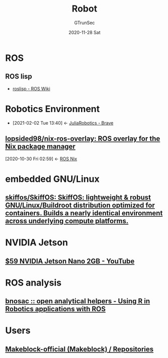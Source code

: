 #+TITLE: Robot
#+AUTHOR: GTrunSec
#+EMAIL: gtrunsec@hardenedlinux.org
#+DATE: 2020-11-28 Sat


#+OPTIONS:   H:3 num:t toc:t \n:nil @:t ::t |:t ^:nil -:t f:t *:t <:t


* ROS
** ROS lisp
- [[https://wiki.ros.org/roslisp][roslisp - ROS Wiki]]
* Robotics Environment
:PROPERTIES:
:ID:       ab228152-3223-4be0-ae6f-ab17bb79d094
:END:
- [2021-02-02 Tue 13:40] <- [[id:547a5b0e-d9d7-48dc-a871-02211cdcb48b][JuliaRobotics - Brave]]
** [[https://github.com/lopsided98/nix-ros-overlay][lopsided98/nix-ros-overlay: ROS overlay for the Nix package manager]]
:PROPERTIES:
:ID:       f97dc1ae-97a8-44ca-8f94-1212d8905c12
:END:
:BACKLINKS:
[2020-10-30 Fri 02:59] <- [[id:dc7cc7f9-fb80-46d1-89c7-cb7def5ba1f4][ROS Nix]]
:END:
* embedded GNU/Linux
** [[https://github.com/skiffos/skiffos][skiffos/SkiffOS: SkiffOS: lightweight & robust GNU/Linux/Buildroot distribution optimized for containers. Builds a nearly identical environment across underlying compute platforms.]]
* NVIDIA Jetson
** [[https://www.youtube.com/watch?v=j6W98gAZW_U][$59 NVIDIA Jetson Nano 2GB - YouTube]]



* ROS analysis
** [[http://www.bnosac.be/index.php/blog/21-using-r-in-robotics-applications-with-ros][bnosac :: open analytical helpers - Using R in Robotics applications with ROS]]

* Users
** [[https://github.com/Makeblock-official?tab=repositories][Makeblock-official (Makeblock) / Repositories]]
